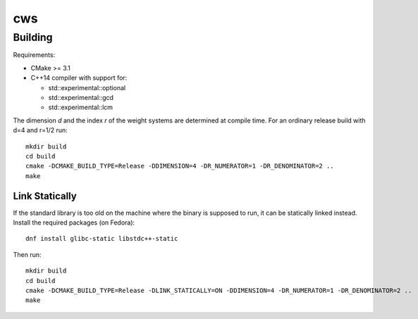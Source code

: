 ***
cws
***

Building
========

Requirements:

- CMake >= 3.1
- C++14 compiler with support for:

  - std::experimental::optional
  - std::experimental::gcd
  - std::experimental::lcm

The dimension `d` and the index `r` of the weight systems are determined at compile time.
For an ordinary release build with d=4 and r=1/2 run::

   mkdir build
   cd build
   cmake -DCMAKE_BUILD_TYPE=Release -DDIMENSION=4 -DR_NUMERATOR=1 -DR_DENOMINATOR=2 ..
   make

Link Statically
---------------

If the standard library is too old on the machine where the binary is supposed to run, it can be statically linked instead.
Install the required packages (on Fedora)::

  dnf install glibc-static libstdc++-static

Then run::

   mkdir build
   cd build
   cmake -DCMAKE_BUILD_TYPE=Release -DLINK_STATICALLY=ON -DDIMENSION=4 -DR_NUMERATOR=1 -DR_DENOMINATOR=2 ..
   make
